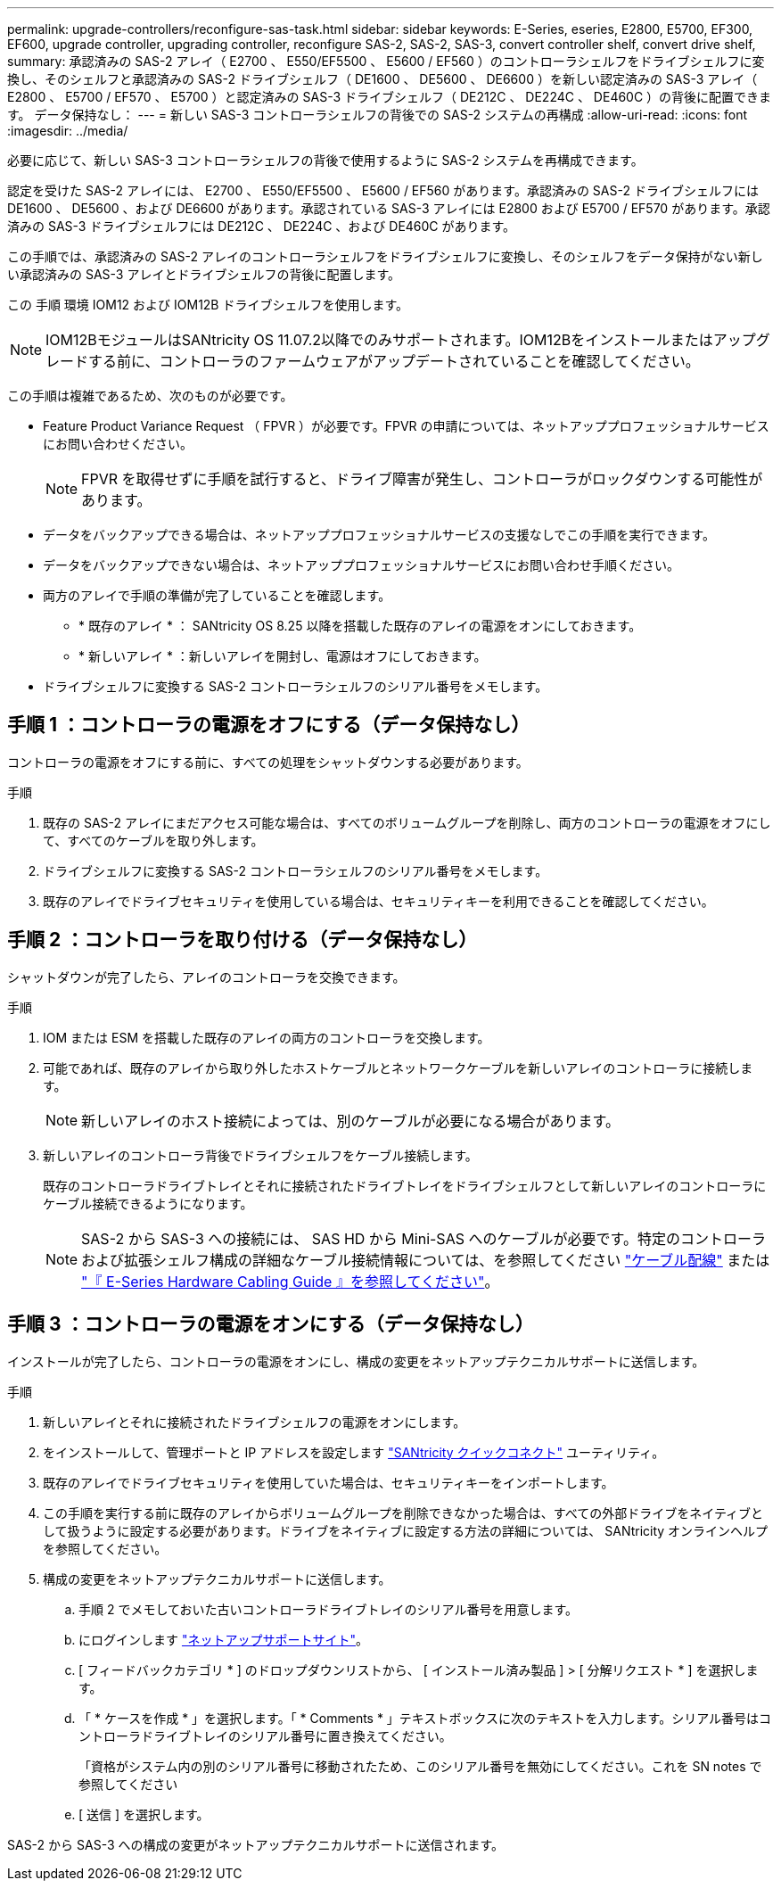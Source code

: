 ---
permalink: upgrade-controllers/reconfigure-sas-task.html 
sidebar: sidebar 
keywords: E-Series, eseries, E2800, E5700, EF300, EF600, upgrade controller, upgrading controller, reconfigure SAS-2, SAS-2, SAS-3, convert controller shelf, convert drive shelf, 
summary: 承認済みの SAS-2 アレイ（ E2700 、 E550/EF5500 、 E5600 / EF560 ）のコントローラシェルフをドライブシェルフに変換し、そのシェルフと承認済みの SAS-2 ドライブシェルフ（ DE1600 、 DE5600 、 DE6600 ）を新しい認定済みの SAS-3 アレイ（ E2800 、 E5700 / EF570 、 E5700 ）と認定済みの SAS-3 ドライブシェルフ（ DE212C 、 DE224C 、 DE460C ）の背後に配置できます。 データ保持なし： 
---
= 新しい SAS-3 コントローラシェルフの背後での SAS-2 システムの再構成
:allow-uri-read: 
:icons: font
:imagesdir: ../media/


[role="lead"]
必要に応じて、新しい SAS-3 コントローラシェルフの背後で使用するように SAS-2 システムを再構成できます。

認定を受けた SAS-2 アレイには、 E2700 、 E550/EF5500 、 E5600 / EF560 があります。承認済みの SAS-2 ドライブシェルフには DE1600 、 DE5600 、および DE6600 があります。承認されている SAS-3 アレイには E2800 および E5700 / EF570 があります。承認済みの SAS-3 ドライブシェルフには DE212C 、 DE224C 、および DE460C があります。

この手順では、承認済みの SAS-2 アレイのコントローラシェルフをドライブシェルフに変換し、そのシェルフをデータ保持がない新しい承認済みの SAS-3 アレイとドライブシェルフの背後に配置します。

この 手順 環境 IOM12 および IOM12B ドライブシェルフを使用します。


NOTE: IOM12BモジュールはSANtricity OS 11.07.2以降でのみサポートされます。IOM12Bをインストールまたはアップグレードする前に、コントローラのファームウェアがアップデートされていることを確認してください。

この手順は複雑であるため、次のものが必要です。

* Feature Product Variance Request （ FPVR ）が必要です。FPVR の申請については、ネットアッププロフェッショナルサービスにお問い合わせください。
+

NOTE: FPVR を取得せずに手順を試行すると、ドライブ障害が発生し、コントローラがロックダウンする可能性があります。

* データをバックアップできる場合は、ネットアッププロフェッショナルサービスの支援なしでこの手順を実行できます。
* データをバックアップできない場合は、ネットアッププロフェッショナルサービスにお問い合わせ手順ください。
* 両方のアレイで手順の準備が完了していることを確認します。
+
** * 既存のアレイ * ： SANtricity OS 8.25 以降を搭載した既存のアレイの電源をオンにしておきます。
** * 新しいアレイ * ：新しいアレイを開封し、電源はオフにしておきます。


* ドライブシェルフに変換する SAS-2 コントローラシェルフのシリアル番号をメモします。




== 手順 1 ：コントローラの電源をオフにする（データ保持なし）

コントローラの電源をオフにする前に、すべての処理をシャットダウンする必要があります。

.手順
. 既存の SAS-2 アレイにまだアクセス可能な場合は、すべてのボリュームグループを削除し、両方のコントローラの電源をオフにして、すべてのケーブルを取り外します。
. ドライブシェルフに変換する SAS-2 コントローラシェルフのシリアル番号をメモします。
. 既存のアレイでドライブセキュリティを使用している場合は、セキュリティキーを利用できることを確認してください。




== 手順 2 ：コントローラを取り付ける（データ保持なし）

シャットダウンが完了したら、アレイのコントローラを交換できます。

.手順
. IOM または ESM を搭載した既存のアレイの両方のコントローラを交換します。
. 可能であれば、既存のアレイから取り外したホストケーブルとネットワークケーブルを新しいアレイのコントローラに接続します。
+

NOTE: 新しいアレイのホスト接続によっては、別のケーブルが必要になる場合があります。

. 新しいアレイのコントローラ背後でドライブシェルフをケーブル接続します。
+
既存のコントローラドライブトレイとそれに接続されたドライブトレイをドライブシェルフとして新しいアレイのコントローラにケーブル接続できるようになります。

+

NOTE: SAS-2 から SAS-3 への接続には、 SAS HD から Mini-SAS へのケーブルが必要です。特定のコントローラおよび拡張シェルフ構成の詳細なケーブル接続情報については、を参照してください link:../install-hw-cabling/index.html["ケーブル配線"] または https://library.netapp.com/ecm/ecm_download_file/ECMLP2588749["『 E-Series Hardware Cabling Guide 』を参照してください"^]。





== 手順 3 ：コントローラの電源をオンにする（データ保持なし）

インストールが完了したら、コントローラの電源をオンにし、構成の変更をネットアップテクニカルサポートに送信します。

.手順
. 新しいアレイとそれに接続されたドライブシェルフの電源をオンにします。
. をインストールして、管理ポートと IP アドレスを設定します https://mysupport.netapp.com/tools/info/ECMLP2563821I.html["SANtricity クイックコネクト"^] ユーティリティ。
. 既存のアレイでドライブセキュリティを使用していた場合は、セキュリティキーをインポートします。
. この手順を実行する前に既存のアレイからボリュームグループを削除できなかった場合は、すべての外部ドライブをネイティブとして扱うように設定する必要があります。ドライブをネイティブに設定する方法の詳細については、 SANtricity オンラインヘルプを参照してください。
. 構成の変更をネットアップテクニカルサポートに送信します。
+
.. 手順 2 でメモしておいた古いコントローラドライブトレイのシリアル番号を用意します。
.. にログインします http://mysupport.netapp.com/eservice/assistant["ネットアップサポートサイト"^]。
.. [ フィードバックカテゴリ * ] のドロップダウンリストから、 [ インストール済み製品 ] > [ 分解リクエスト * ] を選択します。
.. 「 * ケースを作成 * 」を選択します。「 * Comments * 」テキストボックスに次のテキストを入力します。シリアル番号はコントローラドライブトレイのシリアル番号に置き換えてください。
+
「資格がシステム内の別のシリアル番号に移動されたため、このシリアル番号を無効にしてください。これを SN notes で参照してください

.. [ 送信 ] を選択します。




SAS-2 から SAS-3 への構成の変更がネットアップテクニカルサポートに送信されます。

